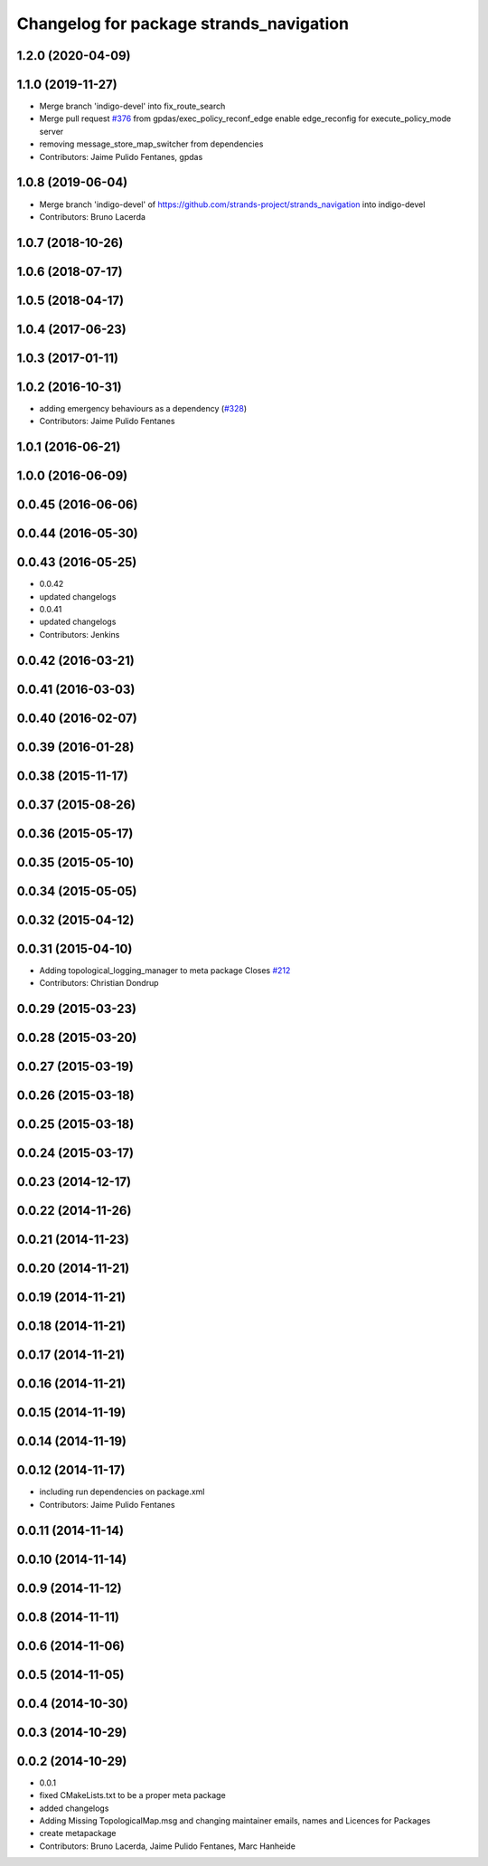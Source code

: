 ^^^^^^^^^^^^^^^^^^^^^^^^^^^^^^^^^^^^^^^^
Changelog for package strands_navigation
^^^^^^^^^^^^^^^^^^^^^^^^^^^^^^^^^^^^^^^^

1.2.0 (2020-04-09)
------------------

1.1.0 (2019-11-27)
------------------
* Merge branch 'indigo-devel' into fix_route_search
* Merge pull request `#376 <https://github.com/strands-project/strands_navigation/issues/376>`_ from gpdas/exec_policy_reconf_edge
  enable edge_reconfig for execute_policy_mode server
* removing message_store_map_switcher from dependencies
* Contributors: Jaime Pulido Fentanes, gpdas

1.0.8 (2019-06-04)
------------------
* Merge branch 'indigo-devel' of https://github.com/strands-project/strands_navigation into indigo-devel
* Contributors: Bruno Lacerda

1.0.7 (2018-10-26)
------------------

1.0.6 (2018-07-17)
------------------

1.0.5 (2018-04-17)
------------------

1.0.4 (2017-06-23)
------------------

1.0.3 (2017-01-11)
------------------

1.0.2 (2016-10-31)
------------------
* adding emergency behaviours as a dependency (`#328 <https://github.com/strands-project/strands_navigation/issues/328>`_)
* Contributors: Jaime Pulido Fentanes

1.0.1 (2016-06-21)
------------------

1.0.0 (2016-06-09)
------------------

0.0.45 (2016-06-06)
-------------------

0.0.44 (2016-05-30)
-------------------

0.0.43 (2016-05-25)
-------------------
* 0.0.42
* updated changelogs
* 0.0.41
* updated changelogs
* Contributors: Jenkins

0.0.42 (2016-03-21)
-------------------

0.0.41 (2016-03-03)
-------------------

0.0.40 (2016-02-07)
-------------------

0.0.39 (2016-01-28)
-------------------

0.0.38 (2015-11-17)
-------------------

0.0.37 (2015-08-26)
-------------------

0.0.36 (2015-05-17)
-------------------

0.0.35 (2015-05-10)
-------------------

0.0.34 (2015-05-05)
-------------------

0.0.32 (2015-04-12)
-------------------

0.0.31 (2015-04-10)
-------------------
* Adding topological_logging_manager to meta package
  Closes `#212 <https://github.com/strands-project/strands_navigation/issues/212>`_
* Contributors: Christian Dondrup

0.0.29 (2015-03-23)
-------------------

0.0.28 (2015-03-20)
-------------------

0.0.27 (2015-03-19)
-------------------

0.0.26 (2015-03-18)
-------------------

0.0.25 (2015-03-18)
-------------------

0.0.24 (2015-03-17)
-------------------

0.0.23 (2014-12-17)
-------------------

0.0.22 (2014-11-26)
-------------------

0.0.21 (2014-11-23)
-------------------

0.0.20 (2014-11-21)
-------------------

0.0.19 (2014-11-21)
-------------------

0.0.18 (2014-11-21)
-------------------

0.0.17 (2014-11-21)
-------------------

0.0.16 (2014-11-21)
-------------------

0.0.15 (2014-11-19)
-------------------

0.0.14 (2014-11-19)
-------------------

0.0.12 (2014-11-17)
-------------------
* including run dependencies on package.xml
* Contributors: Jaime Pulido Fentanes

0.0.11 (2014-11-14)
-------------------

0.0.10 (2014-11-14)
-------------------

0.0.9 (2014-11-12)
------------------

0.0.8 (2014-11-11)
------------------

0.0.6 (2014-11-06)
------------------

0.0.5 (2014-11-05)
------------------

0.0.4 (2014-10-30)
------------------

0.0.3 (2014-10-29)
------------------

0.0.2 (2014-10-29)
------------------
* 0.0.1
* fixed CMakeLists.txt to be a proper meta package
* added changelogs
* Adding Missing TopologicalMap.msg and changing maintainer emails, names and Licences for Packages
* create metapackage
* Contributors: Bruno Lacerda, Jaime Pulido Fentanes, Marc Hanheide
